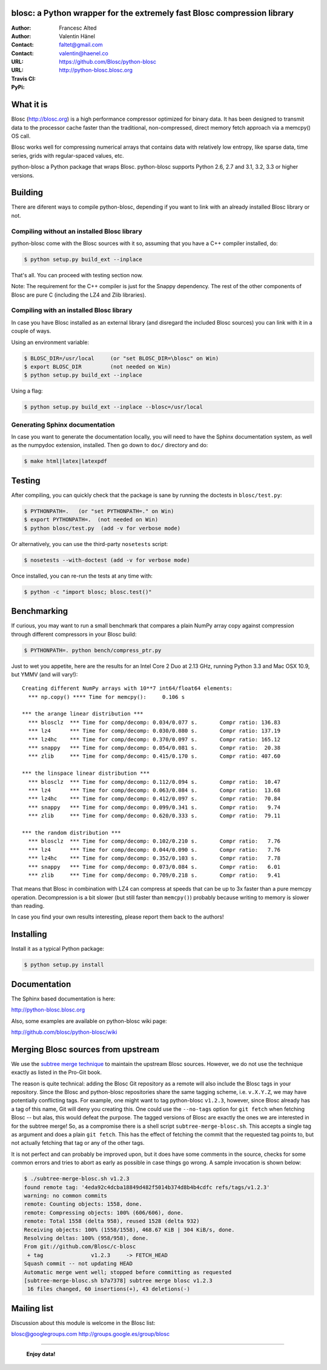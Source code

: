 blosc: a Python wrapper for the extremely fast Blosc compression library
========================================================================

:Author: Francesc Alted
:Author: Valentin Hänel
:Contact: faltet@gmail.com
:Contact: valentin@haenel.co
:URL: https://github.com/Blosc/python-blosc
:URL: http://python-blosc.blosc.org
:Travis CI: |travis|
:PyPi: |version| |pypi|

.. |travis| image:: https://travis-ci.org/Blosc/python-blosc.png?branch=master
        :target: https://travis-ci.org/Blosc/python-blosc
.. |pypi| image:: https://pypip.in/d/blosc/badge.png
        :target: https://pypi.python.org/pypi/blosc
.. |version| image:: https://pypip.in/v/blosc/badge.png
        :target: https://pypi.python.org/pypi/blosc


What it is
==========

Blosc (http://blosc.org) is a high performance compressor optimized for
binary data.  It has been designed to transmit data to the processor
cache faster than the traditional, non-compressed, direct memory fetch
approach via a memcpy() OS call.

Blosc works well for compressing numerical arrays that contains data
with relatively low entropy, like sparse data, time series, grids with
regular-spaced values, etc.

python-blosc a Python package that wraps Blosc.  python-blosc supports
Python 2.6, 2.7 and 3.1, 3.2, 3.3 or higher versions.

Building
========

There are diferent ways to compile python-blosc, depending if you want
to link with an already installed Blosc library or not.

Compiling without an installed Blosc library
--------------------------------------------

python-blosc come with the Blosc sources with it so, assuming that you
have a C++ compiler installed, do:

.. code-block:: console

    $ python setup.py build_ext --inplace

That's all.  You can proceed with testing section now.

Note: The requirement for the C++ compiler is just for the Snappy
dependency.  The rest of the other components of Blosc are pure C
(including the LZ4 and Zlib libraries).

Compiling with an installed Blosc library
-----------------------------------------

In case you have Blosc installed as an external library (and disregard
the included Blosc sources) you can link with it in a couple of ways.

Using an environment variable:

.. code-block:: console

    $ BLOSC_DIR=/usr/local     (or "set BLOSC_DIR=\blosc" on Win)
    $ export BLOSC_DIR         (not needed on Win)
    $ python setup.py build_ext --inplace

Using a flag:

.. code-block:: console

    $ python setup.py build_ext --inplace --blosc=/usr/local

Generating Sphinx documentation
-------------------------------

In case you want to generate the documentation locally, you will need to
have the Sphinx documentation system, as well as the numpydoc
extension, installed.  Then go down to ``doc/`` directory and do:

.. code-block:: console

    $ make html|latex|latexpdf

Testing
=======

After compiling, you can quickly check that the package is sane by
running the doctests in ``blosc/test.py``:

.. code-block:: console

    $ PYTHONPATH=.   (or "set PYTHONPATH=." on Win)
    $ export PYTHONPATH=.  (not needed on Win)
    $ python blosc/test.py  (add -v for verbose mode)

Or alternatively, you can use the third-party ``nosetests`` script:

.. code-block:: console

    $ nosetests --with-doctest (add -v for verbose mode)

Once installed, you can re-run the tests at any time with:

.. code-block:: console

    $ python -c "import blosc; blosc.test()"

Benchmarking
============

If curious, you may want to run a small benchmark that compares a plain
NumPy array copy against compression through different compressors in
your Blosc build:

.. code-block:: console

  $ PYTHONPATH=. python bench/compress_ptr.py

Just to wet you appetite, here are the results for an Intel Core 2 Duo
at 2.13 GHz, running Python 3.3 and Mac OSX 10.9, but YMMV (and will
vary!)::

  Creating different NumPy arrays with 10**7 int64/float64 elements:
    *** np.copy() **** Time for memcpy():     0.106 s

  *** the arange linear distribution ***
    *** blosclz  *** Time for comp/decomp: 0.034/0.077 s.	Compr ratio: 136.83
    *** lz4      *** Time for comp/decomp: 0.030/0.080 s.	Compr ratio: 137.19
    *** lz4hc    *** Time for comp/decomp: 0.370/0.097 s.	Compr ratio: 165.12
    *** snappy   *** Time for comp/decomp: 0.054/0.081 s.	Compr ratio:  20.38
    *** zlib     *** Time for comp/decomp: 0.415/0.170 s.	Compr ratio: 407.60

  *** the linspace linear distribution ***
    *** blosclz  *** Time for comp/decomp: 0.112/0.094 s.	Compr ratio:  10.47
    *** lz4      *** Time for comp/decomp: 0.063/0.084 s.	Compr ratio:  13.68
    *** lz4hc    *** Time for comp/decomp: 0.412/0.097 s.	Compr ratio:  70.84
    *** snappy   *** Time for comp/decomp: 0.099/0.341 s.	Compr ratio:   9.74
    *** zlib     *** Time for comp/decomp: 0.620/0.333 s.	Compr ratio:  79.11

  *** the random distribution ***
    *** blosclz  *** Time for comp/decomp: 0.102/0.210 s.	Compr ratio:   7.76
    *** lz4      *** Time for comp/decomp: 0.044/0.090 s.	Compr ratio:   7.76
    *** lz4hc    *** Time for comp/decomp: 0.352/0.103 s.	Compr ratio:   7.78
    *** snappy   *** Time for comp/decomp: 0.073/0.084 s.	Compr ratio:   6.01
    *** zlib     *** Time for comp/decomp: 0.709/0.218 s.	Compr ratio:   9.41

That means that Blosc in combination with LZ4 can compress at speeds
that can be up to 3x faster than a pure memcpy operation.  Decompression
is a bit slower (but still faster than ``memcpy()``) probably because
writing to memory is slower than reading.

In case you find your own results interesting, please report them back
to the authors!

Installing
==========

Install it as a typical Python package:

.. code-block:: console

    $ python setup.py install

Documentation
=============

The Sphinx based documentation is here:

http://python-blosc.blosc.org

Also, some examples are available on python-blosc wiki page:

http://github.com/blosc/python-blosc/wiki

Merging Blosc sources from upstream
===================================

We use the `subtree merge technique
<http://git-scm.com/book/en/Git-Tools-Subtree-Merging>`_ to maintain the
upstream Blosc sources. However, we do not use the technique exactly as
listed in the Pro-Git book.

The reason is quite technical: adding the Blosc Git repository as a
remote will also include the Blosc tags in your repository.  Since the
Blosc and python-blosc repositories share the same tagging scheme,
i.e. ``v.X.Y.Z``, we may have potentially conflicting tags. For example,
one might want to tag python-blosc ``v1.2.3``, however, since Blosc
already has a tag of this name, Git will deny you creating this. One
could use the ``--no-tags`` option for ``git fetch`` when fetching Blosc
-- but alas, this would defeat the purpose.  The tagged versions of
Blosc are exactly the ones we are interested in for the subtree merge!
So, as a compromise there is a shell script ``subtree-merge-blosc.sh``.
This accepts a single tag as argument and does a plain ``git
fetch``. This has the effect of fetching the commit that the requested
tag points to, but not actually fetching that tag or any of the other
tags.

It is not perfect and can probably be improved upon, but it does have
some comments in the source, checks for some common errors and tries to
abort as early as possible in case things go wrong. A sample invocation
is shown below:

.. code-block:: console

    $ ./subtree-merge-blosc.sh v1.2.3
    found remote tag: '4eda92c4dcba18849d482f5014b374d8b4b4cdfc	refs/tags/v1.2.3'
    warning: no common commits
    remote: Counting objects: 1558, done.
    remote: Compressing objects: 100% (606/606), done.
    remote: Total 1558 (delta 958), reused 1528 (delta 932)
    Receiving objects: 100% (1558/1558), 468.67 KiB | 304 KiB/s, done.
    Resolving deltas: 100% (958/958), done.
    From git://github.com/Blosc/c-blosc
     + tag               v1.2.3     -> FETCH_HEAD
    Squash commit -- not updating HEAD
    Automatic merge went well; stopped before committing as requested
    [subtree-merge-blosc.sh b7a7378] subtree merge blosc v1.2.3
     16 files changed, 60 insertions(+), 43 deletions(-)

Mailing list
============

Discussion about this module is welcome in the Blosc list:

blosc@googlegroups.com
http://groups.google.es/group/blosc

----

  **Enjoy data!**


.. Local Variables:
.. mode: rst
.. coding: utf-8
.. fill-column: 72
.. End:
